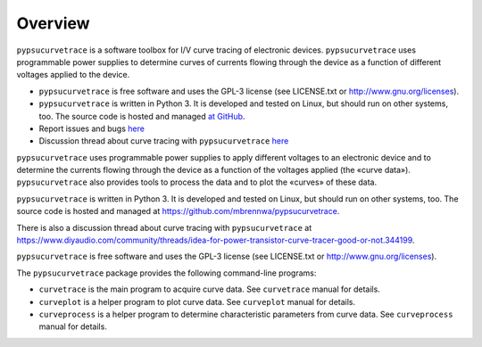 ********
Overview
********


``pypsucurvetrace`` is a software toolbox for I/V curve tracing of electronic devices. ``pypsucurvetrace`` uses programmable power supplies to determine curves of currents flowing through the device as a function of different voltages applied to the device. 

* ``pypsucurvetrace`` is free software and uses the GPL-3 license (see LICENSE.txt or http://www.gnu.org/licenses).

* ``pypsucurvetrace`` is written in Python 3. It is developed and tested on Linux, but should run on other systems, too. The source code is hosted and managed `at GitHub <http://github.com/mbrennwa/pypsucurvetrace>`_.

* Report issues and bugs `here <http://github.com/mbrennwa/pypsucurvetrace/issues>`_ 

* Discussion thread about curve tracing with ``pypsucurvetrace`` `here <https://www.diyaudio.com/community/threads/idea-for-power-transistor-curve-tracer-good-or-not.344199>`_ 









``pypsucurvetrace`` uses programmable power supplies to apply different voltages to an electronic device and to determine the currents flowing through the device as a function of the voltages applied (the «curve data»). ``pypsucurvetrace`` also provides tools to process the data and to plot the «curves» of these data.

``pypsucurvetrace`` is written in Python 3. It is developed and tested on Linux, but should run on other systems, too. The source code is hosted and managed at https://github.com/mbrennwa/pypsucurvetrace.

There is also a discussion thread about curve tracing with ``pypsucurvetrace`` at https://www.diyaudio.com/community/threads/idea-for-power-transistor-curve-tracer-good-or-not.344199.

``pypsucurvetrace`` is free software and uses the GPL-3 license (see LICENSE.txt or http://www.gnu.org/licenses).


The ``pypsucurvetrace`` package provides the following command-line programs:

* ``curvetrace`` is the main program to acquire curve data. See ``curvetrace`` manual for details.
* ``curveplot`` is a helper program to plot curve data. See ``curveplot`` manual for details.
* ``curveprocess`` is a helper program to determine characteristic parameters from curve data. See ``curveprocess`` manual for details.
